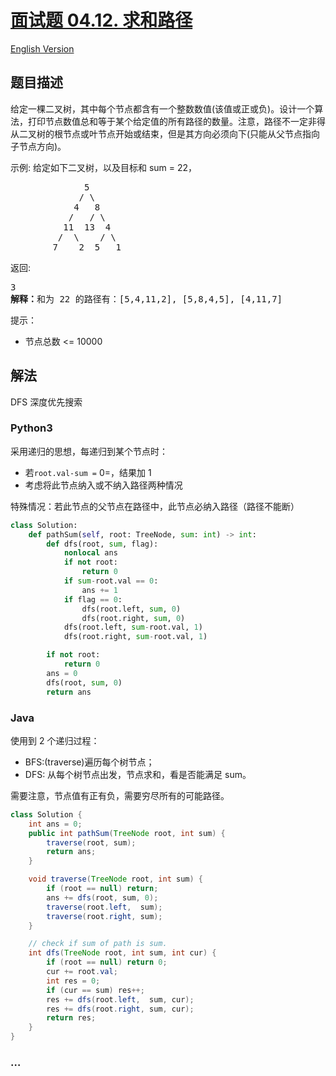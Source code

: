 * [[https://leetcode-cn.com/problems/paths-with-sum-lcci][面试题 04.12.
求和路径]]
  :PROPERTIES:
  :CUSTOM_ID: 面试题-04.12.-求和路径
  :END:
[[./lcci/04.12.Paths with Sum/README_EN.org][English Version]]

** 题目描述
   :PROPERTIES:
   :CUSTOM_ID: 题目描述
   :END:

#+begin_html
  <!-- 这里写题目描述 -->
#+end_html

#+begin_html
  <p>
#+end_html

给定一棵二叉树，其中每个节点都含有一个整数数值(该值或正或负)。设计一个算法，打印节点数值总和等于某个给定值的所有路径的数量。注意，路径不一定非得从二叉树的根节点或叶节点开始或结束，但是其方向必须向下(只能从父节点指向子节点方向)。

#+begin_html
  </p>
#+end_html

#+begin_html
  <p>
#+end_html

示例: 给定如下二叉树，以及目标和 sum = 22，

#+begin_html
  </p>
#+end_html

#+begin_html
  <pre>              5
               / \
              4   8
             /   / \
            11  13  4
           /  \    / \
          7    2  5   1
  </pre>
#+end_html

#+begin_html
  <p>
#+end_html

返回:

#+begin_html
  </p>
#+end_html

#+begin_html
  <pre>3
  <strong>解释：</strong>和为 22&nbsp;的路径有：[5,4,11,2], [5,8,4,5], [4,11,7]</pre>
#+end_html

#+begin_html
  <p>
#+end_html

提示：

#+begin_html
  </p>
#+end_html

#+begin_html
  <ul>
#+end_html

#+begin_html
  <li>
#+end_html

节点总数 <= 10000

#+begin_html
  </li>
#+end_html

#+begin_html
  </ul>
#+end_html

** 解法
   :PROPERTIES:
   :CUSTOM_ID: 解法
   :END:

#+begin_html
  <!-- 这里可写通用的实现逻辑 -->
#+end_html

DFS 深度优先搜索

#+begin_html
  <!-- tabs:start -->
#+end_html

*** *Python3*
    :PROPERTIES:
    :CUSTOM_ID: python3
    :END:

#+begin_html
  <!-- 这里可写当前语言的特殊实现逻辑 -->
#+end_html

采用递归的思想，每递归到某个节点时：

- 若=root.val-sum == 0=，结果加 1
- 考虑将此节点纳入或不纳入路径两种情况

特殊情况：若此节点的父节点在路径中，此节点必纳入路径（路径不能断）

#+begin_src python
  class Solution:
      def pathSum(self, root: TreeNode, sum: int) -> int:
          def dfs(root, sum, flag):
              nonlocal ans
              if not root:
                  return 0
              if sum-root.val == 0:
                  ans += 1
              if flag == 0:
                  dfs(root.left, sum, 0)
                  dfs(root.right, sum, 0)
              dfs(root.left, sum-root.val, 1)
              dfs(root.right, sum-root.val, 1)

          if not root:
              return 0
          ans = 0
          dfs(root, sum, 0)
          return ans
#+end_src

*** *Java*
    :PROPERTIES:
    :CUSTOM_ID: java
    :END:

#+begin_html
  <!-- 这里可写当前语言的特殊实现逻辑 -->
#+end_html

使用到 2 个递归过程：

- BFS:(traverse)遍历每个树节点；
- DFS: 从每个树节点出发，节点求和，看是否能满足 sum。

需要注意，节点值有正有负，需要穷尽所有的可能路径。

#+begin_src java
  class Solution {
      int ans = 0;
      public int pathSum(TreeNode root, int sum) {
          traverse(root, sum);
          return ans;
      }

      void traverse(TreeNode root, int sum) {
          if (root == null) return;
          ans += dfs(root, sum, 0);
          traverse(root.left,  sum);
          traverse(root.right, sum);
      }

      // check if sum of path is sum.
      int dfs(TreeNode root, int sum, int cur) {
          if (root == null) return 0;
          cur += root.val;
          int res = 0;
          if (cur == sum) res++;
          res += dfs(root.left,  sum, cur);
          res += dfs(root.right, sum, cur);
          return res;
      }
  }
#+end_src

*** *...*
    :PROPERTIES:
    :CUSTOM_ID: section
    :END:
#+begin_example
#+end_example

#+begin_html
  <!-- tabs:end -->
#+end_html
